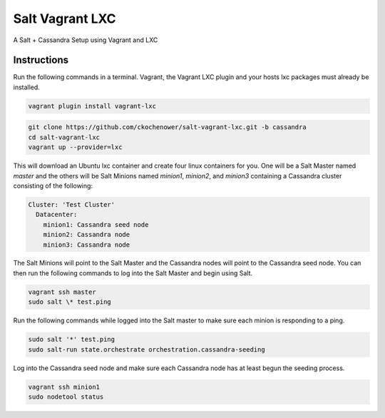 ================
Salt Vagrant LXC
================

A Salt + Cassandra Setup using Vagrant and LXC


Instructions
============

Run the following commands in a terminal. Vagrant, the Vagrant LXC plugin and
your hosts lxc packages must already be installed.

.. code-block:: bash

    vagrant plugin install vagrant-lxc

.. code-block:: bash

    git clone https://github.com/ckochenower/salt-vagrant-lxc.git -b cassandra
    cd salt-vagrant-lxc
    vagrant up --provider=lxc


This will download an Ubuntu lxc container and create four linux containers for
you. One will be a Salt Master named `master` and the others will be Salt
Minions named `minion1`, `minion2`, and `minion3` containing a Cassandra cluster
consisting of the following:

.. code-block:: txt

    Cluster: 'Test Cluster'
      Datacenter:
        minion1: Cassandra seed node
        minion2: Cassandra node
        minion3: Cassandra node

The Salt Minions will point to the Salt Master and the Cassandra nodes will point
to the Cassandra seed node. You can then run the following commands to log into 
the Salt Master and begin using Salt.

.. code-block:: bash

    vagrant ssh master
    sudo salt \* test.ping

Run the following commands while logged into the Salt master to make sure each 
minion is responding to a ping.

.. code-block:: bash

    sudo salt '*' test.ping
    sudo salt-run state.orchestrate orchestration.cassandra-seeding

Log into the Cassandra seed node and make sure each Cassandra node has at least begun 
the seeding process.

.. code-block:: bash

    vagrant ssh minion1
    sudo nodetool status
